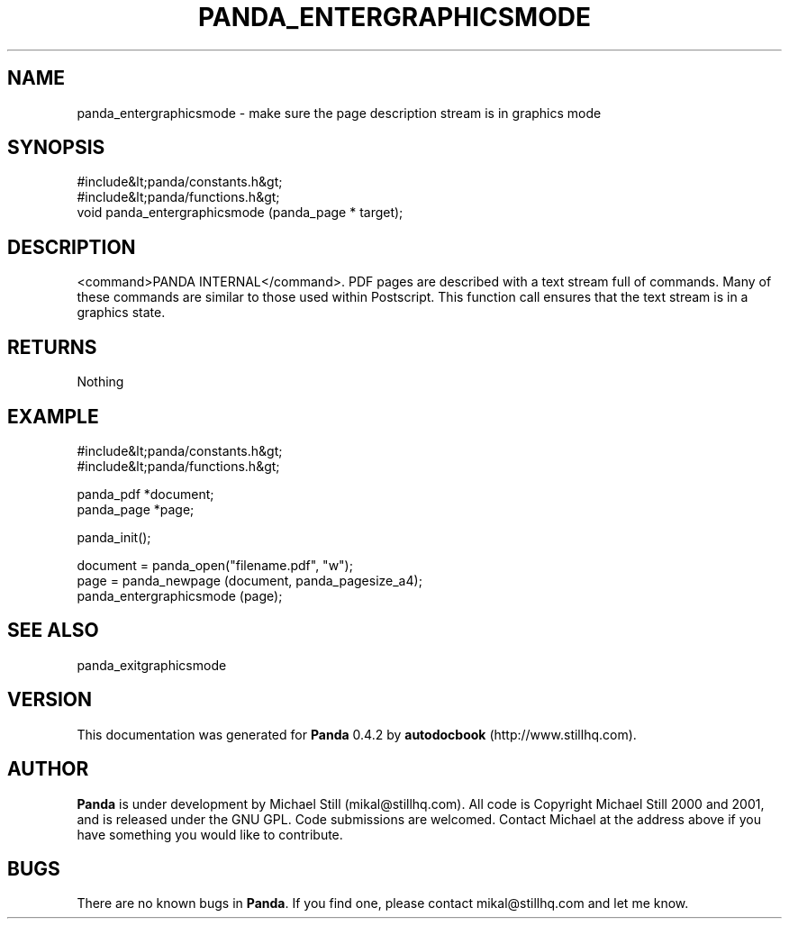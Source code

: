 .\" This manpage has been automatically generated by docbook2man 
.\" from a DocBook document.  This tool can be found at:
.\" <http://shell.ipoline.com/~elmert/comp/docbook2X/> 
.\" Please send any bug reports, improvements, comments, patches, 
.\" etc. to Steve Cheng <steve@ggi-project.org>.
.TH "PANDA_ENTERGRAPHICSMODE" "3" "16 May 2003" "" ""

.SH NAME
panda_entergraphicsmode \- make sure the page description stream is in graphics mode
.SH SYNOPSIS

.nf
 #include&lt;panda/constants.h&gt;
 #include&lt;panda/functions.h&gt;
 void panda_entergraphicsmode (panda_page * target);
.fi
.SH "DESCRIPTION"
.PP
<command>PANDA INTERNAL</command>. PDF pages are described with a text stream full of commands. Many of these commands are similar to those used within Postscript. This function call ensures that the text stream is in a graphics state.
.SH "RETURNS"
.PP
Nothing
.SH "EXAMPLE"

.nf
 #include&lt;panda/constants.h&gt;
 #include&lt;panda/functions.h&gt;
 
 panda_pdf *document;
 panda_page *page;
 
 panda_init();
 
 document = panda_open("filename.pdf", "w");
 page = panda_newpage (document, panda_pagesize_a4);
 panda_entergraphicsmode (page);
.fi
.SH "SEE ALSO"
.PP
panda_exitgraphicsmode
.SH "VERSION"
.PP
This documentation was generated for \fBPanda\fR 0.4.2 by \fBautodocbook\fR (http://www.stillhq.com).
.SH "AUTHOR"
.PP
\fBPanda\fR is under development by Michael Still (mikal@stillhq.com). All code is Copyright Michael Still 2000 and 2001,  and is released under the GNU GPL. Code submissions are welcomed. Contact Michael at the address above if you have something you would like to contribute.
.SH "BUGS"
.PP
There  are no known bugs in \fBPanda\fR. If you find one, please contact mikal@stillhq.com and let me know.
